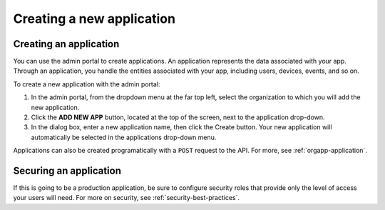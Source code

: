 Creating a new application
--------------------------

Creating an application
~~~~~~~~~~~~~~~~~~~~~~~
You can use the admin portal to create applications. An application represents the data associated with your app. Through an application, you handle the entities associated with your app, including users, devices, events, and so on.

To create a new application with the admin portal:

1. In the admin portal, from the dropdown menu at the far top left, select the organization to which you will add the new application.
2. Click the **ADD NEW APP** button, located at the top of the screen, next to the application drop-down.
3. In the dialog box, enter a new application name, then click the Create button. Your new application will automatically be selected in the applications drop-down menu.

Applications can also be created programatically with a ``POST`` request to the API. For more, see :ref:`orgapp-application`.

Securing an application
~~~~~~~~~~~~~~~~~~~~~~~
If this is going to be a production application, be sure to configure security roles that provide only the level of access your users will need. For more on security, see :ref:`security-best-practices`.

